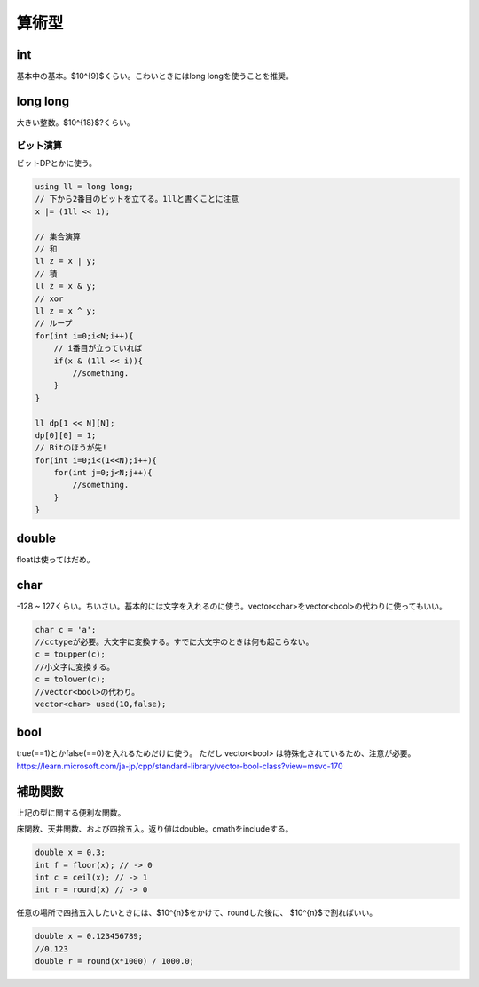#######
算術型
#######

*******
int
*******


基本中の基本。$10^{9}$くらい。こわいときにはlong longを使うことを推奨。

************
long long
************

大きい整数。$10^{18}$?くらい。

ビット演算
================

ビットDPとかに使う。

.. code-block:: cpp

    using ll = long long;
    // 下から2番目のビットを立てる。1llと書くことに注意
    x |= (1ll << 1);

    // 集合演算
    // 和
    ll z = x | y;
    // 積
    ll z = x & y;
    // xor
    ll z = x ^ y;
    // ループ
    for(int i=0;i<N;i++){
        // i番目が立っていれば
        if(x & (1ll << i)){
            //something.
        }
    }

    ll dp[1 << N][N];
    dp[0][0] = 1;
    // Bitのほうが先!
    for(int i=0;i<(1<<N);i++){
        for(int j=0;j<N;j++){
            //something.
        }
    }

*******
double
*******

floatは使ってはだめ。

********
char
********

-128 ~ 127くらい。ちいさい。基本的には文字を入れるのに使う。vector\<char\>をvector\<bool\>の代わりに使ってもいい。

.. code-block:: cpp

    char c = 'a';
    //cctypeが必要。大文字に変換する。すでに大文字のときは何も起こらない。
    c = toupper(c);
    //小文字に変換する。
    c = tolower(c);
    //vector<bool>の代わり。
    vector<char> used(10,false);

******
bool
******

true(==1)とかfalse(==0)を入れるためだけに使う。 ただし vector<bool> は特殊化されているため、注意が必要。
https://learn.microsoft.com/ja-jp/cpp/standard-library/vector-bool-class?view=msvc-170

*********
補助関数
*********

上記の型に関する便利な関数。

床関数、天井関数、および四捨五入。返り値はdouble。cmathをincludeする。

.. code-block:: cpp

    double x = 0.3;
    int f = floor(x); // -> 0
    int c = ceil(x); // -> 1
    int r = round(x) // -> 0

任意の場所で四捨五入したいときには、$10^{n}$をかけて、roundした後に、
$10^{n}$で割ればいい。

.. code-block:: cpp

    double x = 0.123456789;
    //0.123
    double r = round(x*1000) / 1000.0;